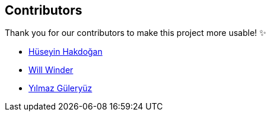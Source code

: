 == Contributors

Thank you for our contributors to make this project more usable! ✨

* https://github.com/hakdogan[Hüseyin Hakdoğan]
* https://github.com/winder[Will Winder]
* https://github.com/wareninja[Yılmaz Güleryüz]